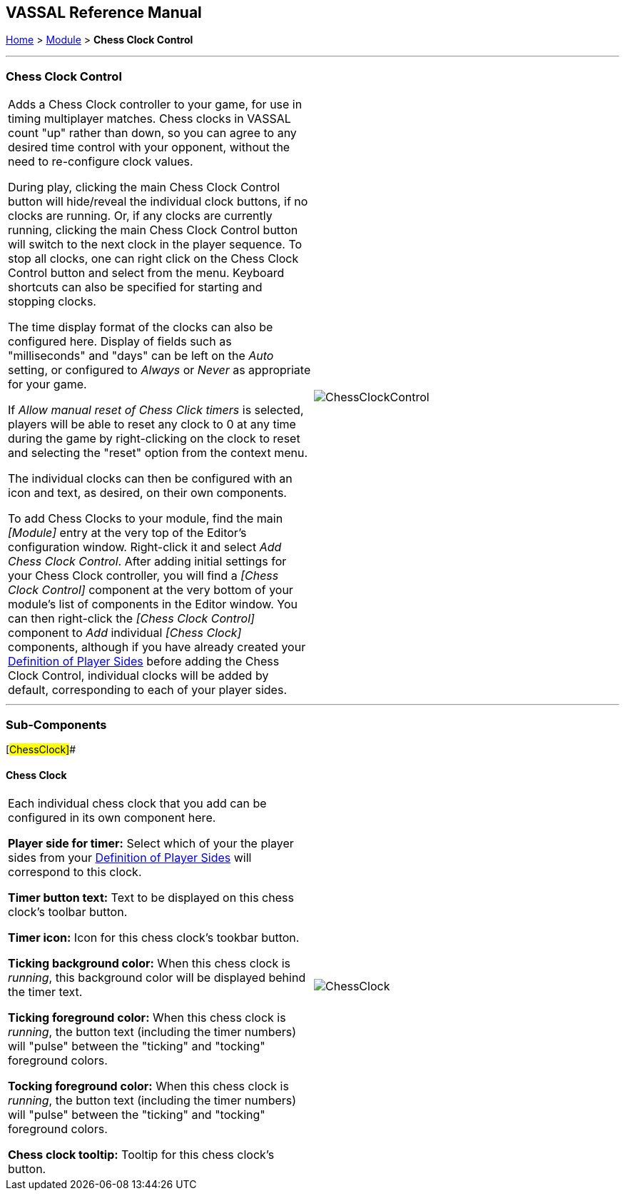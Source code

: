 == VASSAL Reference Manual
[#top]

[.small]#<<index.adoc#toc,Home>> > <<GameModule.adoc#top,Module>> > *Chess Clock Control*#

'''''

=== Chess Clock Control

[cols=",",]
|===
|Adds a Chess Clock controller to your game, for use in timing multiplayer matches. Chess clocks in VASSAL count "up" rather than down, so you can agree to any desired time control with your opponent, without the need to re-configure clock values.

During play, clicking the main Chess Clock Control button will hide/reveal the individual clock buttons, if no clocks are running. Or, if any clocks are currently running, clicking
the main Chess Clock Control button will switch to the next clock in the player sequence. To stop all clocks, one can right click on the Chess Clock Control button and select from the
menu. Keyboard shortcuts can also be specified for starting and stopping clocks.

The time display format of the clocks can also be configured here. Display of fields such as "milliseconds" and "days" can be left on the _Auto_ setting, or
configured to _Always_ or _Never_ as appropriate for your game.

If _Allow manual reset of Chess Click timers_ is selected, players will be able to reset any clock to 0 at any time during the game by right-clicking on the clock
to reset and selecting the "reset" option from the context menu.

The individual clocks can then be configured with an icon and text, as desired, on their own components.

To add Chess Clocks to your module, find the main _[Module]_ entry at the very top of the Editor's configuration window.
Right-click it and select _Add Chess Clock Control_.
After adding initial settings for your Chess Clock controller, you will find a _[Chess Clock Control]_ component at the very bottom of your module's list of components in the Editor window.
You can then right-click the _[Chess Clock Control]_ component to _Add_ individual _[Chess Clock]_ components, although if you have already created your <<GameModule.adoc#Definition_of_Player_Sides,Definition of Player Sides>> before adding the
Chess Clock Control, individual clocks will be added by default, corresponding to each of your player sides.
|image:images/ChessClockControl.png[]  +
|===

'''''

=== Sub-Components

[#ChessClock]##

==== Chess Clock

[cols=",",]
|===
|Each individual chess clock that you add can be configured in its own component here.

*Player side for timer:* Select which of your the player sides from your <<GameModule.adoc#Definition_of_Player_Sides,Definition of Player Sides>> will correspond to this clock.

*Timer button text:* Text to be displayed on this chess clock's toolbar button.

*Timer icon:* Icon for this chess clock's tookbar button.

*Ticking background color:* When this chess clock is _running_, this background color will be displayed behind the timer text.

*Ticking foreground color:* When this chess clock is _running_, the button text (including the timer numbers) will "pulse" between the "ticking" and "tocking" foreground colors.

*Tocking foreground color:* When this chess clock is _running_, the button text (including the timer numbers) will "pulse" between the "ticking" and "tocking" foreground colors.

*Chess clock tooltip:* Tooltip for this chess clock's button.

|image:images/ChessClock.png[] +
|===

